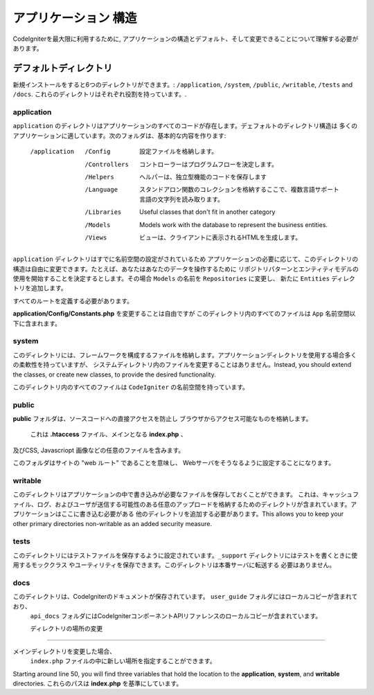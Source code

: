 #####################
アプリケーション 構造
#####################

CodeIgniterを最大限に利用するために, 
アプリケーションの構造とデフォルト、そして変更できることについて理解する必要があります。

デフォルトディレクトリ
===================

新規インストールをすると6つのディレクトリができます。: ``/application``, ``/system``, ``/public``, 
``/writable``, ``/tests`` and ``/docs``.
これらのディレクトリはそれぞれ役割を持っています。.

application
-----------
``application`` のディレクトリはアプリケーションのすべてのコードが存在します。デェフォルトのディレクトリ構造は
多くのアプリケーションに適しています。次のフォルダは、基本的な内容を作ります:

	/application
		/Config         設定ファイルを格納します。
		/Controllers		コントローラーはプログラムフローを決定します。
		/Helpers		ヘルパーは、独立型機能のコードを保存します
		/Language		スタンドアロン関数のコレクションを格納するここで、複数言語サポート言語の文字列を読み取ります。
		/Libraries		Useful classes that don't fit in another category
		/Models		Models work with the database to represent the business entities.
		/Views          ビューは、クライアントに表示されるHTMLを生成します。


``application`` ディレクトリはすでに名前空間の設定がされているため
アプリケーションの必要に応じて、このディレクトリの構造は自由に変更できます。たとえば、あなたはあなたのデータを操作するために
リポジトリパターンとエンティティモデルの使用を開始することを決定するとします。その場合  ``Models`` の名前を ``Repositories``  に変更し、
新たに ``Entities`` ディレクトリを追加します。

.. 注意:: もし ``Controllers`` ディレクトリの名前を変更する場合、コントローラに自動的なルーティングを使用することができません。
すべてのルートを定義する必要があります。

**application/Config/Constants.php** を変更することは自由ですが
このディレクトリ内のすべてのファイルは ``App``  名前空間以下に含まれます。

system
------
このディレクトリには、フレームワークを構成するファイルを格納します。アプリケーションディレクトリを使用する場合多くの柔軟性を持っていますが、
システムディレクトリ内のファイルを変更することはありません。Instead, you should
extend the classes, or create new classes, to provide the desired functionality.

このディレクトリ内のすべてのファイルは ``CodeIgniter`` の名前空間を持っています。

public
------

**public** フォルダは、ソースコードへの直接アクセスを防止し
ブラウザからアクセス可能なものを格納します。
 これは **.htaccess** ファイル、メインとなる **index.php** 、
及びCSS, Javascriopt
画像などの任意のファイルを含みます。

このフォルダはサイトの "web ルート" であることを意味し、
Webサーバをそうなるように設定することになります。

writable
--------
このディレクトリはアプリケーションの中で書き込みが必要なファイルを保存しておくことができます。
これは、キャッシュファイル、ログ、およびユーザが送信する可能性のある任意のアップロードを格納するためのディレクトリが含まれています。アプリケーションはここに書き込む必要がある
他のディレクトリを追加する必要があります。This allows you to keep your other primary directories
non-writable as an added security measure.


tests
-----
このディレクトリにはテストファイルを保存するように設定されています。``_support`` ディレクトリにはテストを書くときに使用するモッククラス
やユーティリティを保存できます。このディレクトリは本番サーバに転送する
必要はありません。

docs
----
このディレクトリは、CodeIgniterのドキュメントが保存されています。 ``user_guide``  フォルダにはローカルコピーが含まれており、
 ``api_docs`` フォルダにはCodeIgniterコンポーネントAPIリファレンスのローカルコピーが含まれています。

 ディレクトリの場所の変更
-----------------------------

メインディレクトリを変更した場合、
 ``index.php`` ファイルの中に新しい場所を指定することができます。

Starting around line 50, you will find three variables that hold the location to the **application**,
**system**, and **writable** directories. これらのパスは **index.php** を基準にしています。 
